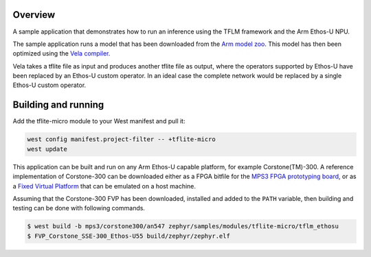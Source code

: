 .. zephyr:code-sample:: tflite-ethosu
   :name: TensorFlow Lite for Microcontrollers on Arm Ethos-U

   Run an inference using an optimized TFLite model on Arm Ethos-U NPU.

Overview
********

A sample application that demonstrates how to run an inference using the TFLM
framework and the Arm Ethos-U NPU.

The sample application runs a model that has been downloaded from the
`Arm model zoo <https://github.com/ARM-software/ML-zoo>`_. This model has then
been optimized using the
`Vela compiler <https://git.mlplatform.org/ml/ethos-u/ethos-u-vela.git>`_.

Vela takes a tflite file as input and produces another tflite file as output,
where the operators supported by Ethos-U have been replaced by an Ethos-U custom
operator. In an ideal case the complete network would be replaced by a single
Ethos-U custom operator.

Building and running
********************

Add the tflite-micro module to your West manifest and pull it:

.. code-block:: console

    west config manifest.project-filter -- +tflite-micro
    west update

This application can be built and run on any Arm Ethos-U capable platform, for
example Corstone(TM)-300. A reference implementation of Corstone-300 can be
downloaded either as a FPGA bitfile for the
`MPS3 FPGA prototyping board <https://developer.arm.com/tools-and-software/development-boards/fpga-prototyping-boards/mps3>`_,
or as a
`Fixed Virtual Platform <https://developer.arm.com/tools-and-software/open-source-software/arm-platforms-software/arm-ecosystem-fvps>`_
that can be emulated on a host machine.

Assuming that the Corstone-300 FVP has been downloaded, installed and added to
the ``PATH`` variable, then building and testing can be done with following
commands.

.. code-block:: bash

    $ west build -b mps3/corstone300/an547 zephyr/samples/modules/tflite-micro/tflm_ethosu
    $ FVP_Corstone_SSE-300_Ethos-U55 build/zephyr/zephyr.elf
